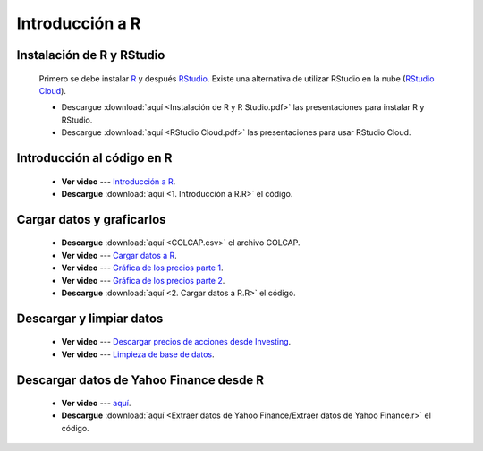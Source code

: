 Introducción a R
=================================

Instalación de R y RStudio
^^^^^^^^^^^^^^^^^^^^^^^^^^^^^^^^^^^^^^^^^^^^

    Primero se debe instalar `R <https://www.r-project.org>`_ y después `RStudio <https://rstudio.com/products/rstudio/download/>`_. Existe una alternativa de utilizar RStudio en la nube (`RStudio Cloud <https://rstudio.cloud/>`_).


    * Descargue :download:`aquí <Instalación de R y R Studio.pdf>` las presentaciones para instalar R y RStudio.


    * Descargue :download:`aquí <RStudio Cloud.pdf>` las presentaciones para usar RStudio Cloud.


Introducción al código en R
^^^^^^^^^^^^^^^^^^^^^^^^^^^^^^^^^^^^^^^^^^^^


    * **Ver video** --- `Introducción a R <https://youtu.be/UaM5U52I-FY>`_.

    * **Descargue** :download:`aquí <1. Introducción a R.R>` el código.

Cargar datos y graficarlos
^^^^^^^^^^^^^^^^^^^^^^^^^^^^^^^^^^^^^^^^^^^^

    * **Descargue** :download:`aquí <COLCAP.csv>` el archivo COLCAP.

    * **Ver video** --- `Cargar datos a R <https://youtu.be/t2innyUSftA>`_.

    * **Ver video** --- `Gráfica de los precios parte 1 <https://youtu.be/jNJK8ekuRMQ>`_.

    * **Ver video** --- `Gráfica de los precios parte 2 <https://youtu.be/t9KQgYE2AWY>`_.

    * **Descargue** :download:`aquí <2. Cargar datos a R.R>` el código.

Descargar y limpiar datos
^^^^^^^^^^^^^^^^^^^^^^^^^^^^^^^^^^^^^^^^^^^^

    * **Ver video** --- `Descargar precios de acciones desde Investing <https://youtu.be/q0UganT3NfQ>`_.

    * **Ver video** --- `Limpieza de base de datos <https://youtu.be/BJeLKCWMUz8>`_.


Descargar datos de Yahoo Finance desde R
^^^^^^^^^^^^^^^^^^^^^^^^^^^^^^^^^^^^^^^^^^^^
    .. toctree::
        :maxdepth: 2
        :titlesonly:


        Extraer datos de Yahoo Finance/Extraer datos de Yahoo Finance

    * **Ver video** --- `aquí <https://youtu.be/-8N_8mubc9s>`_.

    * **Descargue** :download:`aquí <Extraer datos de Yahoo Finance/Extraer datos de Yahoo Finance.r>` el código.

